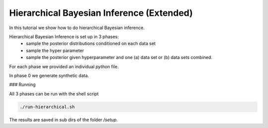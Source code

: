 Hierarchical Bayesian Inference (Extended)
=====================================================
In this tutorial we show how to do hierarchical Bayesian inference.

Hierarchical Bayesian Inference is set up in 3 phases:
 - sample the posterior distributions conditioned on each data set
 - sample the hyper parameter
 - sample the posterior given hyperparameter and one (a) data set or  (b) data sets combined.

For each phase we provided an individual `python` file.

In phase 0 we generate synthetic data.

###  Running

All 3 phases can be run with the shell script


.. code-block:: bash

    ./run-hierarchical.sh

The results are saved in sub dirs of the folder `/setup`.
